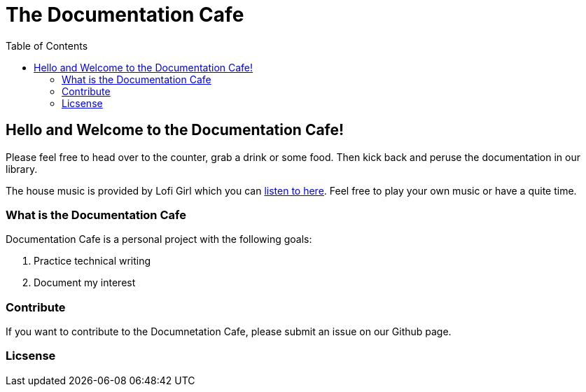 = The Documentation Cafe =
:toc: right

== Hello and Welcome to the Documentation Cafe! 

Please feel free to head over to the counter, grab a drink or some food. Then kick back and peruse the documentation in our library.  

The house music is provided by Lofi Girl which you can https://youtu.be/jfKfPfyJRdk[listen to here, window=blank]. Feel free to play your own music or have a quite time. 



=== What is the Documentation Cafe
Documentation Cafe is a personal project with the following goals:

. Practice technical writing
. Document my interest

=== Contribute
If you want to contribute to the Documnetation Cafe, please submit an issue on our Github page. 

=== Licsense 

